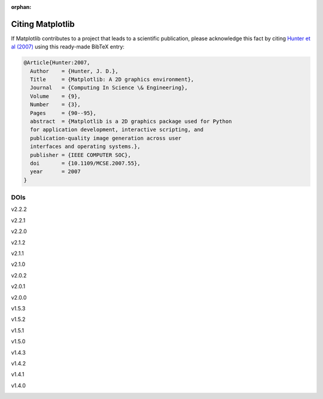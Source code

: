 :orphan:

Citing Matplotlib
=================

If Matplotlib contributes to a project that leads to a scientific
publication, please acknowledge this fact by citing `Hunter et al (2007)
<http://doi.org/10.1109/MCSE.2007.55>`_ using this ready-made BibTeX entry:

.. code-block:: bibtex

   @Article{Hunter:2007,
     Author    = {Hunter, J. D.},
     Title     = {Matplotlib: A 2D graphics environment},
     Journal   = {Computing In Science \& Engineering},
     Volume    = {9},
     Number    = {3},
     Pages     = {90--95},
     abstract  = {Matplotlib is a 2D graphics package used for Python
     for application development, interactive scripting, and
     publication-quality image generation across user
     interfaces and operating systems.},
     publisher = {IEEE COMPUTER SOC},
     doi       = {10.1109/MCSE.2007.55},
     year      = 2007
   }

DOIs
----
v2.2.2
   .. image:: https://zenodo.org/badge/DOI/10.5281/zenodo.1202077.svg
      :target: https://doi.org/10.5281/zenodo.1202077
v2.2.1
   .. image:: https://zenodo.org/badge/DOI/10.5281/zenodo.1202050.svg
      :target: https://doi.org/10.5281/zenodo.1202050
v2.2.0
   .. image:: https://zenodo.org/badge/DOI/10.5281/zenodo.1189358.svg
      :target: https://doi.org/10.5281/zenodo.1189358
v2.1.2
   .. image:: https://zenodo.org/badge/DOI/10.5281/zenodo.1154287.svg
      :target: https://doi.org/10.5281/zenodo.1154287
v2.1.1
   .. image:: https://zenodo.org/badge/DOI/10.5281/zenodo.1098480.svg
      :target: https://doi.org/10.5281/zenodo.1098480
v2.1.0
   .. image:: https://zenodo.org/badge/doi/10.5281/zenodo.1004650.svg
      :target: https://doi.org/10.5281/zenodo.1004650
v2.0.2
   .. image:: https://zenodo.org/badge/doi/10.5281/zenodo.573577.svg
      :target: https://doi.org/10.5281/zenodo.573577
v2.0.1
   .. image:: https://zenodo.org/badge/doi/10.5281/zenodo.570311.svg
      :target: https://doi.org/10.5281/zenodo.570311
v2.0.0
   .. image:: https://zenodo.org/badge/doi/10.5281/zenodo.248351.svg
      :target: https://doi.org/10.5281/zenodo.248351
v1.5.3
   .. image:: https://zenodo.org/badge/doi/10.5281/zenodo.61948.svg
      :target: https://doi.org/10.5281/zenodo.61948
v1.5.2
   .. image:: https://zenodo.org/badge/doi/10.5281/zenodo.56926.svg
      :target: https://doi.org/10.5281/zenodo.56926
v1.5.1
   .. image:: https://zenodo.org/badge/doi/10.5281/zenodo.44579.svg
      :target: https://doi.org/10.5281/zenodo.44579
v1.5.0
   .. image:: https://zenodo.org/badge/doi/10.5281/zenodo.32914.svg
      :target: https://doi.org/10.5281/zenodo.32914
v1.4.3
   .. image:: https://zenodo.org/badge/doi/10.5281/zenodo.15423.svg
      :target: https://doi.org/10.5281/zenodo.15423
v1.4.2
   .. image:: https://zenodo.org/badge/doi/10.5281/zenodo.12400.svg
      :target: https://doi.org/10.5281/zenodo.12400
v1.4.1
   .. image:: https://zenodo.org/badge/doi/10.5281/zenodo.12287.svg
      :target: https://doi.org/10.5281/zenodo.12287
v1.4.0
   .. image:: https://zenodo.org/badge/doi/10.5281/zenodo.11451.svg
      :target: https://doi.org/10.5281/zenodo.11451
